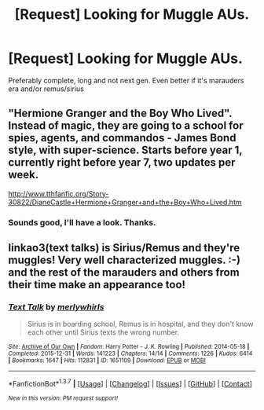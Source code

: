 #+TITLE: [Request] Looking for Muggle AUs.

* [Request] Looking for Muggle AUs.
:PROPERTIES:
:Author: Ashebellenar
:Score: 4
:DateUnix: 1459005566.0
:DateShort: 2016-Mar-26
:FlairText: Request
:END:
Preferably complete, long and not next gen. Even better if it's marauders era and/or remus/sirius


** "Hermione Granger and the Boy Who Lived". Instead of magic, they are going to a school for spies, agents, and commandos - James Bond style, with super-science. Starts before year 1, currently right before year 7, two updates per week.

[[http://www.tthfanfic.org/Story-30822/DianeCastle+Hermione+Granger+and+the+Boy+Who+Lived.htm]]
:PROPERTIES:
:Author: Starfox5
:Score: 2
:DateUnix: 1459007625.0
:DateShort: 2016-Mar-26
:END:

*** Sounds good, I'll have a look. Thanks.
:PROPERTIES:
:Author: Ashebellenar
:Score: 1
:DateUnix: 1459010222.0
:DateShort: 2016-Mar-26
:END:


** linkao3(text talks) is Sirius/Remus and they're muggles! Very well characterized muggles. :-) and the rest of the marauders and others from their time make an appearance too!
:PROPERTIES:
:Author: orangedarkchocolate
:Score: 1
:DateUnix: 1459100763.0
:DateShort: 2016-Mar-27
:END:

*** [[http://archiveofourown.org/works/1651109][*/Text Talk/*]] by [[http://archiveofourown.org/users/merlywhirls/pseuds/merlywhirls][/merlywhirls/]]

#+begin_quote
  Sirius is in boarding school, Remus is in hospital, and they don't know each other until Sirius texts the wrong number.
#+end_quote

^{/Site/: [[http://www.archiveofourown.org/][Archive of Our Own]] *|* /Fandom/: Harry Potter - J. K. Rowling *|* /Published/: 2014-05-18 *|* /Completed/: 2015-12-31 *|* /Words/: 141223 *|* /Chapters/: 14/14 *|* /Comments/: 1226 *|* /Kudos/: 6414 *|* /Bookmarks/: 1647 *|* /Hits/: 112831 *|* /ID/: 1651109 *|* /Download/: [[http://archiveofourown.org/downloads/me/merlywhirls/1651109/Text%20Talk.epub?updated_at=1451559689][EPUB]] or [[http://archiveofourown.org/downloads/me/merlywhirls/1651109/Text%20Talk.mobi?updated_at=1451559689][MOBI]]}

--------------

*FanfictionBot*^{1.3.7} *|* [[[https://github.com/tusing/reddit-ffn-bot/wiki/Usage][Usage]]] | [[[https://github.com/tusing/reddit-ffn-bot/wiki/Changelog][Changelog]]] | [[[https://github.com/tusing/reddit-ffn-bot/issues/][Issues]]] | [[[https://github.com/tusing/reddit-ffn-bot/][GitHub]]] | [[[https://www.reddit.com/message/compose?to=%2Fu%2Ftusing][Contact]]]

^{/New in this version: PM request support!/}
:PROPERTIES:
:Author: FanfictionBot
:Score: 1
:DateUnix: 1459100831.0
:DateShort: 2016-Mar-27
:END:
